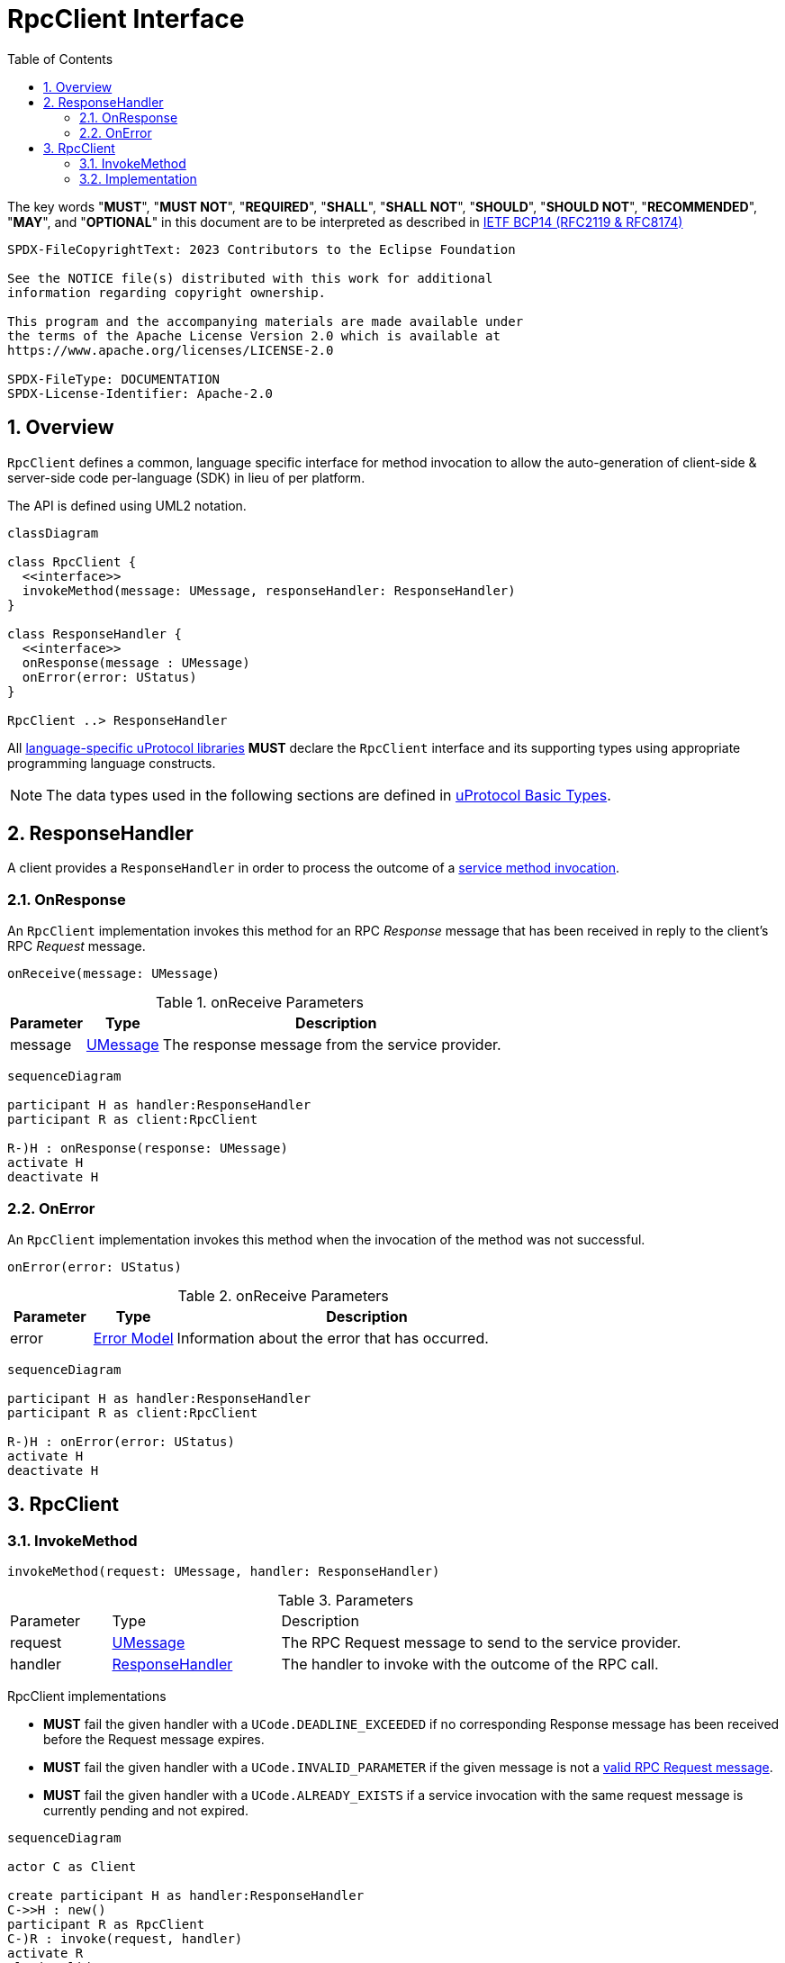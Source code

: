 = RpcClient Interface
:toc:
:sectnums:

The key words "*MUST*", "*MUST NOT*", "*REQUIRED*", "*SHALL*", "*SHALL NOT*", "*SHOULD*", "*SHOULD NOT*", "*RECOMMENDED*", "*MAY*", and "*OPTIONAL*" in this document are to be interpreted as described in https://www.rfc-editor.org/info/bcp14[IETF BCP14 (RFC2119 & RFC8174)]

----
SPDX-FileCopyrightText: 2023 Contributors to the Eclipse Foundation

See the NOTICE file(s) distributed with this work for additional
information regarding copyright ownership.

This program and the accompanying materials are made available under
the terms of the Apache License Version 2.0 which is available at
https://www.apache.org/licenses/LICENSE-2.0
 
SPDX-FileType: DOCUMENTATION
SPDX-License-Identifier: Apache-2.0
----

== Overview

`RpcClient` defines a common, language specific interface for method invocation to allow the auto-generation of client-side & server-side code per-language (SDK) in lieu of per platform. 

The API is defined using UML2 notation.

[mermaid]
ifdef::env-github[[source,mermaid]]
----
classDiagram

class RpcClient {
  <<interface>>
  invokeMethod(message: UMessage, responseHandler: ResponseHandler)
}

class ResponseHandler {
  <<interface>>
  onResponse(message : UMessage)
  onError(error: UStatus)
}

RpcClient ..> ResponseHandler
----

All link:../languages.adoc[language-specific uProtocol libraries] *MUST* declare the `RpcClient` interface and its supporting types using appropriate programming language constructs.

NOTE: The data types used in the following sections are defined in link:../basics/README.adoc[uProtocol Basic Types].

[#response-handler]
== ResponseHandler

A client provides a `ResponseHandler` in order to process the outcome of a <<invoke-method, service method invocation>>.

=== OnResponse

An `RpcClient` implementation invokes this method for an RPC _Response_ message that has been received in reply to the client's RPC _Request_ message.

[source]
----
onReceive(message: UMessage)
----

.onReceive Parameters
[width="100%",cols="15%,15%,70%"]
|===
|Parameter | Type | Description

| message
| link:../basics/umessage.adoc[UMessage]
| The response message from the service provider.

|===

[mermaid]
ifdef::env-github[[source,mermaid]]
----
sequenceDiagram

participant H as handler:ResponseHandler
participant R as client:RpcClient

R-)H : onResponse(response: UMessage)
activate H
deactivate H
----

=== OnError

An `RpcClient` implementation invokes this method when the invocation of the method was not successful.

[source]
----
onError(error: UStatus)
----

.onReceive Parameters
[width="100%",cols="15%,15%,70%"]
|===
|Parameter | Type | Description

| error
| link:../basics/error_model.adoc[Error Model]
| Information about the error that has occurred.

|===

[mermaid]
ifdef::env-github[[source,mermaid]]
----
sequenceDiagram

participant H as handler:ResponseHandler
participant R as client:RpcClient

R-)H : onError(error: UStatus)
activate H
deactivate H
----

== RpcClient

[#invoke-method]
=== InvokeMethod

[source]
----
invokeMethod(request: UMessage, handler: ResponseHandler)
----

.Parameters
[#parameters, width="100%",cols="15%,25%,60%"]
|===

| Parameter | Type | Description

| request
| link:../basics/umessage.adoc[UMessage]
| The RPC Request message to send to the service provider.

| handler
| <<response-handler, ResponseHandler>>
| The handler to invoke with the outcome of the RPC call.
|===

RpcClient implementations

* *MUST* fail the given handler with a `UCode.DEADLINE_EXCEEDED` if no corresponding Response message has been received before the Request message expires.
* *MUST* fail the given handler with a `UCode.INVALID_PARAMETER` if the given message is not a link:../basics/uattributes.adoc[valid RPC Request message].
* *MUST* fail the given handler with a `UCode.ALREADY_EXISTS` if a service invocation with the same request message is currently pending and not expired.

[mermaid]
ifdef::env-github[[source,mermaid]]
----
sequenceDiagram

actor C as Client

create participant H as handler:ResponseHandler
C->>H : new()
participant R as RpcClient
C-)R : invoke(request, handler)
activate R
alt invalid request message
R--)H : onError(UStatus(UCode.INVALID_ARGUMENT))
else duplicate request
R--)H : onError(UStatus(UCode.ALREADY_EXISTS))
else
actor S as service provider
R-)S : request message
alt request timed out
R--)H : onError(UStatus(UCode.DEADLINE_EXCEEDED))
else comm_status != OK
S-)R : response message
R--)H : onError(UStatus(comm_status))
else comm_status = OK
S-)R : response message
R--)H : onResponse(UMessage)
end
end
deactivate R
----

=== Implementation

Each link:../languages.adoc[language-specific uProtocol library] *MUST* provide a _default_ implementation of `RpcClient` based on the link:../up-l1/README.adoc[Transport Level API] as follows:

[mermaid]
ifdef::env-github[[source,mermaid]]
----
sequenceDiagram

actor C as Client

create participant H as handler<br>:ResponseHandler
C->>H : new()
participant R as transport based impl<br>:RpcClient
C-)R : invoke(request, handler)
activate R
create participant UL as listener<br>:UListener
R->>UL : new(handler)
participant T as transport<br>:UTransport
R->>T : registerListener(method, reply-to-address, listener)
R->>T : send(request)
activate T
actor S as service provider<br>:UEntity
T-)S : request
deactivate T
deactivate R
S-)T : response
activate T
T-)UL : onReceive(response)
deactivate T
UL-)H : onMessage(response)
----

A link:../upclient.adoc[uPClient library] *MAY* provide additional implementations of `RpcClient` which, for example, take advantage of specific features of the underlying communication protocol.






 
